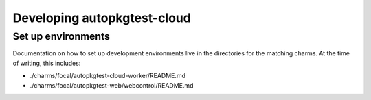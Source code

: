Developing autopkgtest-cloud
============================

Set up environments
-------------------

Documentation on how to set up development environments live in the directories
for the matching charms. At the time of writing, this includes:

* ./charms/focal/autopkgtest-cloud-worker/README.md
* ./charms/focal/autopkgtest-web/webcontrol/README.md
